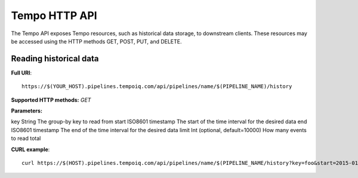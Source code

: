 Tempo HTTP API
=============

The Tempo API exposes Tempo resources, such as historical data storage, to 
downstream clients.  These resources may be accessed using the HTTP methods
GET, POST, PUT, and DELETE.


Reading historical data
-----------------------

**Full URI**::

  https://$(YOUR_HOST).pipelines.tempoiq.com/api/pipelines/name/$(PIPELINE_NAME)/history

**Supported HTTP methods:** *GET*

**Parameters:**

=========  =================  =======================================================
Parameter  Type               Description
=========  =================  =======================================================
key        String             The group-by key to read from
start      ISO8601 timestamp  The start of the time interval for the desired data
end        ISO8601 timestamp  The end of the time interval for the desired data
limit      Int                (optional, default=10000) How many events to read total

**CURL example**::

  curl https://$(HOST).pipelines.tempoiq.com/api/pipelines/name/$(PIPELINE_NAME/history?key=foo&start=2015-01-01&end=2015-02-01 -v -u $(API_KEY):$(API_SECRET)

